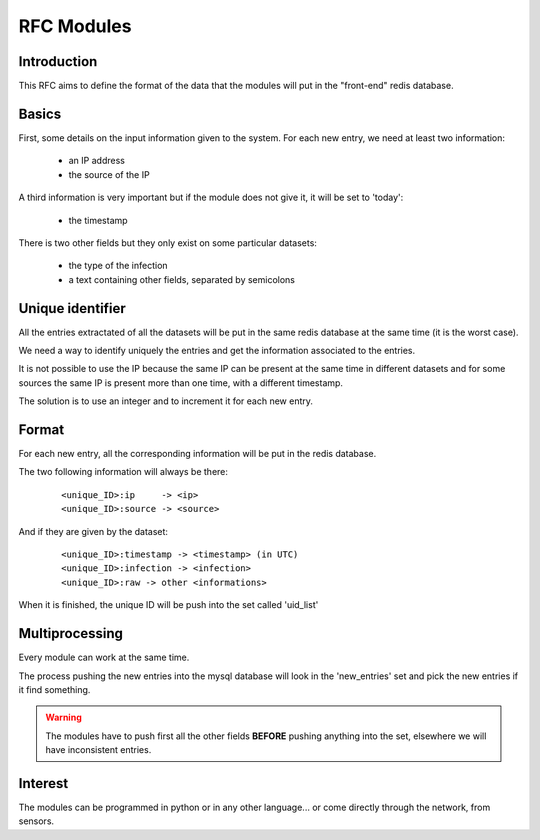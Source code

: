 ***********
RFC Modules
***********

Introduction
============

This RFC aims to define the format of the data that the modules will put in 
the "front-end" redis database.

Basics
======

First, some details on the input information given to the system. 
For each new entry, we need at least two information:

 * an IP address
 * the source of the IP

A third information is very important but if the module does not give it, 
it will be set to 'today':

 * the timestamp

There is two other fields but they only exist on some particular datasets:

 * the type of the infection
 * a text containing other fields, separated by semicolons

Unique identifier
=================

All the entries extractated of all the datasets will be put in the same 
redis database at the same time (it is the worst case). 

We need a way to identify uniquely the entries and get the information 
associated to the entries.

It is not possible to use the IP because the same IP can be present at 
the same time in different datasets and for some sources the same IP is 
present more than one time, with a different timestamp. 

The solution is to use an integer and to increment it for each new entry. 

Format
======

For each new entry, all the corresponding information will be put in the 
redis database. 

The two following information will always be there: 

	::

		<unique_ID>:ip     -> <ip>
		<unique_ID>:source -> <source>

And if they are given by the dataset:

	::
	
		<unique_ID>:timestamp -> <timestamp> (in UTC)
		<unique_ID>:infection -> <infection>
		<unique_ID>:raw -> other <informations>

When it is finished, the unique ID will be push into the set called 'uid_list'

Multiprocessing
===============

Every module can work at the same time. 

The process pushing the new entries into the mysql database will look in the 
'new_entries' set and pick the new entries if it find something. 

.. warning::
	The modules have to push first all the other fields **BEFORE** pushing 
	anything into the set, elsewhere we will have inconsistent entries. 

Interest
========

The modules can be programmed in python or in any other language... 
or come directly through the network, from sensors. 
